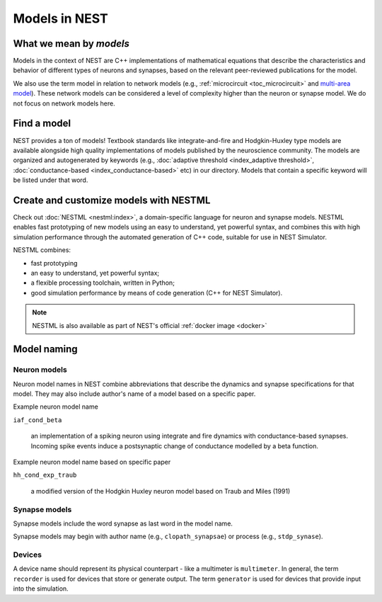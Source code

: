 .. _modelsmain:

Models in NEST
==============


What we mean by `models`
------------------------

Models in the context of NEST are C++ implementations of mathematical equations that describe the characteristics and behavior of
different types of neurons and synapses, based on the relevant peer-reviewed publications for the model.

We also use the term model in relation to network models (e.g., :ref:`microcircuit <toc_microcircuit>` and `multi-area model <https://inm-6.github.io/multi-area-model/>`_). These network models
can be considered a level of complexity higher than the neuron or synapse model. We do not focus on network models here.

Find a model
------------

NEST provides a ton of models! Textbook standards like integrate-and-fire and Hodgkin-Huxley type models are available
alongside high quality implementations of models published by the neuroscience community.
The models are organized and autogenerated by keywords (e.g., :doc:`adaptive threshold <index_adaptive threshold>`, :doc:`conductance-based <index_conductance-based>` etc) in our directory. 
Models that contain a specific keyword will be listed under that word.

.. seealso::

   Discover :doc:`all the models in our directory <index>`.

Create and customize models with NESTML
---------------------------------------

Check out :doc:`NESTML <nestml:index>`, a domain-specific language for neuron and synapse models.
NESTML enables fast prototyping of new models using an easy to understand, yet powerful syntax, and combines
this with high simulation performance through the automated generation of C++ code, suitable for use in NEST Simulator.

NESTML combines:

* fast prototyping
* an easy to understand, yet powerful syntax;
* a flexible processing toolchain, written in Python;
* good simulation performance by means of code generation (C++ for NEST Simulator).

.. seealso::

  See the :doc:`NESTML docs for installation details <nestml:index>`

.. note::

  NESTML is also available as part of NEST's official :ref:`docker image <docker>`



Model naming
------------

Neuron models
~~~~~~~~~~~~~

Neuron model names in NEST combine abbreviations that describe the dynamics and synapse specifications for that model.
They may also include author's name of a model based on a specific paper.

Example neuron model name

``iaf_cond_beta``

    an implementation of a spiking neuron using integrate and fire dynamics with
    conductance-based synapses. Incoming spike events induce a postsynaptic change
    of conductance modelled by a beta function.

Example neuron model name based on specific paper

``hh_cond_exp_traub``


    a modified version of the Hodgkin Huxley neuron model based on Traub and Miles (1991)

Synapse models
~~~~~~~~~~~~~~

Synapse models include the word synapse as last word in the model name.

Synapse models may begin with author name (e.g., ``clopath_synapsae``) or process (e.g., ``stdp_synase``).

Devices
~~~~~~~

A device name should represent its physical counterpart - like a multimeter is ``multimeter``.  In general, the term ``recorder`` is used for devices
that store or generate output. The term  ``generator`` is used for devices that provide input into the simulation.


.. seealso::

  See our glossary section on :ref:`common abbreviations used for model terms <model_terms>`. It includes alternative terms commonly used in the literatue.


